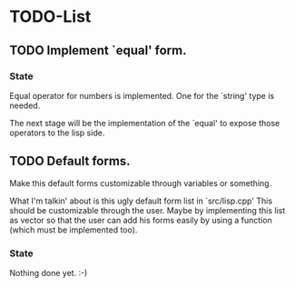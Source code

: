 
* TODO-List
** TODO Implement `equal' form.
*** State
    Equal operator for numbers is implemented. One for the `string' type
    is needed.

    The next stage will be the implementation of the `equal' to expose those operators
    to the lisp side.

** TODO Default forms.
    Make this default forms customizable through variables or something.

    What I'm talkin' about is this ugly default form list in `src/lisp.cpp'
    This should be customizable through the user. Maybe by implementing this list
    as vector so that the user can add his forms easily by using a function
    (which must be implemented too).

*** State
    Nothing done yet. :-)

